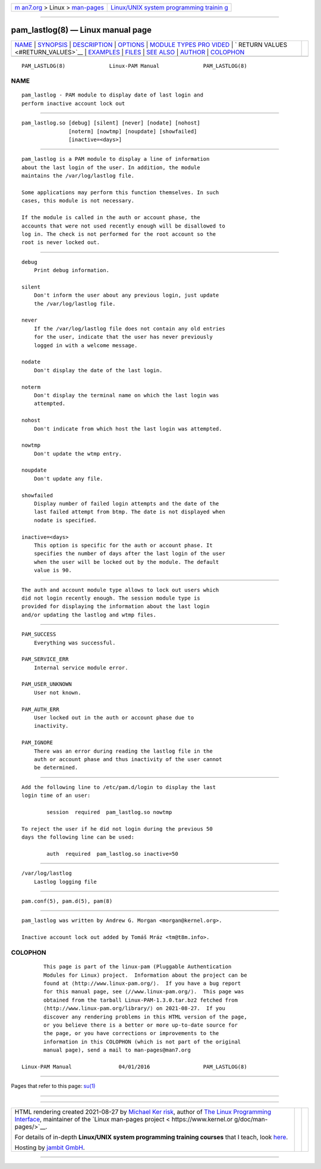 .. container:: page-top

.. container:: nav-bar

   +----------------------------------+----------------------------------+
   | `m                               | `Linux/UNIX system programming   |
   | an7.org <../../../index.html>`__ | trainin                          |
   | > Linux >                        | g <http://man7.org/training/>`__ |
   | `man-pages <../index.html>`__    |                                  |
   +----------------------------------+----------------------------------+

--------------

pam_lastlog(8) — Linux manual page
==================================

+-----------------------------------+-----------------------------------+
| `NAME <#NAME>`__ \|               |                                   |
| `SYNOPSIS <#SYNOPSIS>`__ \|       |                                   |
| `DESCRIPTION <#DESCRIPTION>`__ \| |                                   |
| `OPTIONS <#OPTIONS>`__ \|         |                                   |
| `MODULE TYPES PRO                 |                                   |
| VIDED <#MODULE_TYPES_PROVIDED>`__ |                                   |
| \|                                |                                   |
| `                                 |                                   |
| RETURN VALUES <#RETURN_VALUES>`__ |                                   |
| \| `EXAMPLES <#EXAMPLES>`__ \|    |                                   |
| `FILES <#FILES>`__ \|             |                                   |
| `SEE ALSO <#SEE_ALSO>`__ \|       |                                   |
| `AUTHOR <#AUTHOR>`__ \|           |                                   |
| `COLOPHON <#COLOPHON>`__          |                                   |
+-----------------------------------+-----------------------------------+
| .. container:: man-search-box     |                                   |
+-----------------------------------+-----------------------------------+

::

   PAM_LASTLOG(8)              Linux-PAM Manual              PAM_LASTLOG(8)

NAME
-------------------------------------------------

::

          pam_lastlog - PAM module to display date of last login and
          perform inactive account lock out


---------------------------------------------------------

::

          pam_lastlog.so [debug] [silent] [never] [nodate] [nohost]
                         [noterm] [nowtmp] [noupdate] [showfailed]
                         [inactive=<days>]


---------------------------------------------------------------

::

          pam_lastlog is a PAM module to display a line of information
          about the last login of the user. In addition, the module
          maintains the /var/log/lastlog file.

          Some applications may perform this function themselves. In such
          cases, this module is not necessary.

          If the module is called in the auth or account phase, the
          accounts that were not used recently enough will be disallowed to
          log in. The check is not performed for the root account so the
          root is never locked out.


-------------------------------------------------------

::

          debug
              Print debug information.

          silent
              Don't inform the user about any previous login, just update
              the /var/log/lastlog file.

          never
              If the /var/log/lastlog file does not contain any old entries
              for the user, indicate that the user has never previously
              logged in with a welcome message.

          nodate
              Don't display the date of the last login.

          noterm
              Don't display the terminal name on which the last login was
              attempted.

          nohost
              Don't indicate from which host the last login was attempted.

          nowtmp
              Don't update the wtmp entry.

          noupdate
              Don't update any file.

          showfailed
              Display number of failed login attempts and the date of the
              last failed attempt from btmp. The date is not displayed when
              nodate is specified.

          inactive=<days>
              This option is specific for the auth or account phase. It
              specifies the number of days after the last login of the user
              when the user will be locked out by the module. The default
              value is 90.


-----------------------------------------------------------------------------------

::

          The auth and account module type allows to lock out users which
          did not login recently enough. The session module type is
          provided for displaying the information about the last login
          and/or updating the lastlog and wtmp files.


-------------------------------------------------------------------

::

          PAM_SUCCESS
              Everything was successful.

          PAM_SERVICE_ERR
              Internal service module error.

          PAM_USER_UNKNOWN
              User not known.

          PAM_AUTH_ERR
              User locked out in the auth or account phase due to
              inactivity.

          PAM_IGNORE
              There was an error during reading the lastlog file in the
              auth or account phase and thus inactivity of the user cannot
              be determined.


---------------------------------------------------------

::

          Add the following line to /etc/pam.d/login to display the last
          login time of an user:

                  session  required  pam_lastlog.so nowtmp

          To reject the user if he did not login during the previous 50
          days the following line can be used:

                  auth  required  pam_lastlog.so inactive=50


---------------------------------------------------

::

          /var/log/lastlog
              Lastlog logging file


---------------------------------------------------------

::

          pam.conf(5), pam.d(5), pam(8)


-----------------------------------------------------

::

          pam_lastlog was written by Andrew G. Morgan <morgan@kernel.org>.

          Inactive account lock out added by Tomáš Mráz <tm@t8m.info>.

COLOPHON
---------------------------------------------------------

::

          This page is part of the linux-pam (Pluggable Authentication
          Modules for Linux) project.  Information about the project can be
          found at ⟨http://www.linux-pam.org/⟩.  If you have a bug report
          for this manual page, see ⟨//www.linux-pam.org/⟩.  This page was
          obtained from the tarball Linux-PAM-1.3.0.tar.bz2 fetched from
          ⟨http://www.linux-pam.org/library/⟩ on 2021-08-27.  If you
          discover any rendering problems in this HTML version of the page,
          or you believe there is a better or more up-to-date source for
          the page, or you have corrections or improvements to the
          information in this COLOPHON (which is not part of the original
          manual page), send a mail to man-pages@man7.org

   Linux-PAM Manual               04/01/2016                 PAM_LASTLOG(8)

--------------

Pages that refer to this page: `su(1) <../man1/su.1.html>`__

--------------

--------------

.. container:: footer

   +-----------------------+-----------------------+-----------------------+
   | HTML rendering        |                       | |Cover of TLPI|       |
   | created 2021-08-27 by |                       |                       |
   | `Michael              |                       |                       |
   | Ker                   |                       |                       |
   | risk <https://man7.or |                       |                       |
   | g/mtk/index.html>`__, |                       |                       |
   | author of `The Linux  |                       |                       |
   | Programming           |                       |                       |
   | Interface <https:     |                       |                       |
   | //man7.org/tlpi/>`__, |                       |                       |
   | maintainer of the     |                       |                       |
   | `Linux man-pages      |                       |                       |
   | project <             |                       |                       |
   | https://www.kernel.or |                       |                       |
   | g/doc/man-pages/>`__. |                       |                       |
   |                       |                       |                       |
   | For details of        |                       |                       |
   | in-depth **Linux/UNIX |                       |                       |
   | system programming    |                       |                       |
   | training courses**    |                       |                       |
   | that I teach, look    |                       |                       |
   | `here <https://ma     |                       |                       |
   | n7.org/training/>`__. |                       |                       |
   |                       |                       |                       |
   | Hosting by `jambit    |                       |                       |
   | GmbH                  |                       |                       |
   | <https://www.jambit.c |                       |                       |
   | om/index_en.html>`__. |                       |                       |
   +-----------------------+-----------------------+-----------------------+

--------------

.. container:: statcounter

   |Web Analytics Made Easy - StatCounter|

.. |Cover of TLPI| image:: https://man7.org/tlpi/cover/TLPI-front-cover-vsmall.png
   :target: https://man7.org/tlpi/
.. |Web Analytics Made Easy - StatCounter| image:: https://c.statcounter.com/7422636/0/9b6714ff/1/
   :class: statcounter
   :target: https://statcounter.com/
